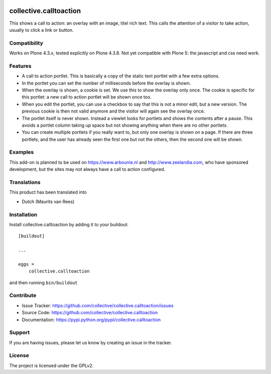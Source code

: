 .. This README is meant for consumption by humans and pypi. Pypi can render rst files so please do not use Sphinx features.
   If you want to learn more about writing documentation, please check out: http://docs.plone.org/about/documentation_styleguide_addons.html
   This text does not appear on pypi or github. It is a comment.

.. image:: https://travis-ci.org/collective/collective.calltoaction.svg?branch=master
    :target: https://travis-ci.org/collective/collective.calltoaction


==============================================================================
collective.calltoaction
==============================================================================

This shows a call to action: an overlay with an image, titel rich text.
This calls the attention of a visitor to take action, usually to click a link
or button.


Compatibility
-------------

Works on Plone 4.3.x, tested explicitly on Plone 4.3.8.
Not yet compatible with Plone 5: the javascript and css need work.


Features
--------

- A call to action portlet.
  This is basically a copy of the static text portlet with a few extra options.

- In the portlet you can set the number of milliseconds before the overlay is shown.

- When the overlay is shown, a cookie is set.
  We use this to show the overlay only once.
  The cookie is specific for this portlet:
  a new call to action portlet will be shown once too.

- When you edit the portlet,
  you can use a checkbox to say that this is not a minor edit, but a new version.
  The previous cookie is then not valid anymore and the visitor will again see the overlay once.

- The portlet itself is never shown.
  Instead a viewlet looks for portlets and shows the contents after a pause.
  This avoids a portlet column taking up space but not showing anything when there are no other portlets.

- You can create multiple portlets if you really want to,
  but only one overlay is shown on a page.
  If there are three portlets, and the user has already seen the first one but not the others, then the second one will be shown.


Examples
--------

This add-on is planned to be used on https://www.arbounie.nl and http://www.zeelandia.com,
who have sponsored development, but the sites may not always have a call to action configured.


Translations
------------

This product has been translated into

- Dutch (Maurits van Rees)


Installation
------------

Install collective.calltoaction by adding it to your buildout::

    [buildout]

    ...

    eggs =
        collective.calltoaction


and then running ``bin/buildout``


Contribute
----------

- Issue Tracker: https://github.com/collective/collective.calltoaction/issues
- Source Code: https://github.com/collective/collective.calltoaction
- Documentation: https://pypi.python.org/pypi/collective.calltoaction


Support
-------

If you are having issues, please let us know by creating an issue in the tracker.


License
-------

The project is licensed under the GPLv2.
